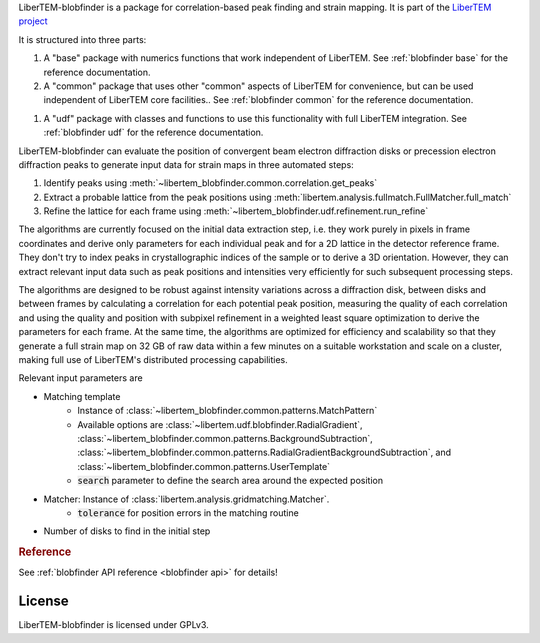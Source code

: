.. _`strain mapping`:

LiberTEM-blobfinder is a package for correlation-based peak finding and strain
mapping. It is part of the `LiberTEM project <https://libertem.github.io/LiberTEM/>`_

It is structured into three parts:

1. A "base" package with numerics functions that work independent of LiberTEM. See
   :ref:`blobfinder base` for the reference documentation.
2. A "common" package that uses other "common" aspects of LiberTEM for convenience,
   but can be used independent of LiberTEM core facilities.. See :ref:`blobfinder
   common` for the reference documentation.
1. A "udf" package with classes and functions to use this functionality with full
   LiberTEM integration. See :ref:`blobfinder udf` for the reference documentation.

LiberTEM-blobfinder can evaluate the position of convergent beam electron
diffraction disks or precession electron diffraction peaks to generate input
data for strain maps in three automated steps:

1. Identify peaks using :meth:`~libertem_blobfinder.common.correlation.get_peaks`
2. Extract a probable lattice from the peak positions using
   :meth:`libertem.analysis.fullmatch.FullMatcher.full_match`
3. Refine the lattice for each frame using :meth:`~libertem_blobfinder.udf.refinement.run_refine`

The algorithms are currently focused on the initial data extraction step, i.e.
they work purely in pixels in frame coordinates and derive only parameters for
each individual peak and for a 2D lattice in the detector reference frame. They
don't try to index peaks in crystallographic indices of the sample or to derive
a 3D orientation. However, they can extract relevant input data such as peak
positions and intensities very efficiently for such subsequent processing steps.

The algorithms are designed to be robust against intensity variations across a
diffraction disk, between disks and between frames by calculating a correlation
for each potential peak position, measuring the quality of each correlation and
using the quality and position with subpixel refinement in a weighted least
square optimization to derive the parameters for each frame. At the same time,
the algorithms are optimized for efficiency and scalability so that they
generate a full strain map on 32 GB of raw data within a few minutes on a
suitable workstation and scale on a cluster, making full use of LiberTEM's
distributed processing capabilities.

Relevant input parameters are

* Matching template
    * Instance of :class:`~libertem_blobfinder.common.patterns.MatchPattern`
    * Available options are :class:`~libertem.udf.blobfinder.RadialGradient`,
      :class:`~libertem_blobfinder.common.patterns.BackgroundSubtraction`,
      :class:`~libertem_blobfinder.common.patterns.RadialGradientBackgroundSubtraction`, and
      :class:`~libertem_blobfinder.common.patterns.UserTemplate`
    * :code:`search` parameter to define the search area around the expected position
* Matcher: Instance of :class:`libertem.analysis.gridmatching.Matcher`.
    * :code:`tolerance` for position errors in the matching routine
* Number of disks to find in the initial step

.. rubric:: Reference

See :ref:`blobfinder API reference <blobfinder api>` for details!

License
-------

LiberTEM-blobfinder is licensed under GPLv3.
